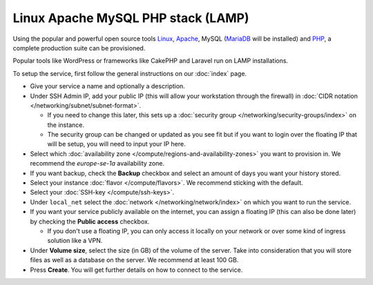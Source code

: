 ===================================
Linux Apache MySQL PHP stack (LAMP)
===================================

Using the popular and powerful open source tools `Linux <https://www.linux.org>`__,
`Apache <https://httpd.apache.org>`__, MySQL (`MariaDB <https://mariadb.org>`__ will
be installed) and `PHP <https://www.php.net>`__, a complete production suite can be
provisioned.

Popular tools like WordPress or frameworks like CakePHP and Laravel run on
LAMP installations. 

To setup the service, first follow the general instructions on our :doc:`index`
page.

- Give your service a name and optionally a description.

- Under SSH Admin IP, add your public IP (this will allow your workstation through the
  firewall) in :doc:`CIDR notation </networking/subnet/subnet-format>`.

  - If you need to change this later, this sets up a :doc:`security group </networking/security-groups/index>`
    on the instance.

  - The security group can be changed or updated as you see fit but if you want to login
    over the floating IP that will be setup, you will need to input your IP here. 

- Select which :doc:`availability zone </compute/regions-and-availability-zones>` you
  want to provision in. We recommend the *europe-se-1a* availability zone.

- If you want backup, check the **Backup** checkbox and select an amount of days you
  want your history stored.

- Select your instance :doc:`flavor </compute/flavors>`. We recommend sticking with
  the default.

- Select your :doc:`SSH-key </compute/ssh-keys>`. 

- Under ``local_net`` select the :doc:`network </networking/network/index>`
  on which you want to run the service.

- If you want your service publicly available on the internet, you can assign a floating
  IP (this can also be done later) by checking the **Public access** checkbox.

  - If you don't use a floating IP, you can only access it locally on your network or
    over some kind of ingress solution like a VPN.

- Under **Volume size**, select the size (in GB) of the volume of the server. Take into
  consideration that you will store files as well as a database on the server. We recommend
  at least 100 GB.

- Press **Create**. You will get further details on how to connect to the service. 

..  seealso::

  - :doc:`index`
